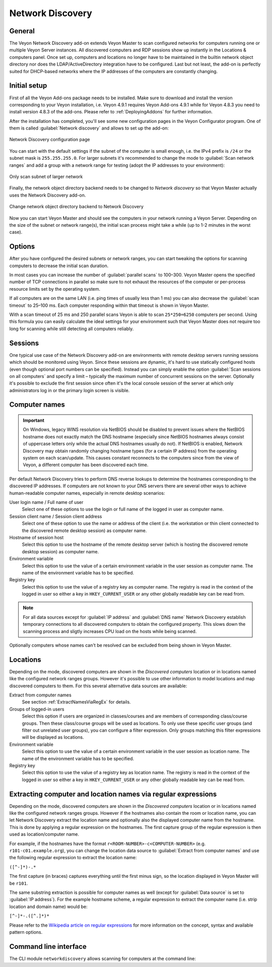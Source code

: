 .. _NetworkDiscovery:

Network Discovery
=================

General
-------

The Veyon Network Discovery add-on extends Veyon Master to scan configured networks for computers running one or multiple Veyon Server instances. All discovered computers and RDP sessions show up instantly in the Locations & computers panel. Once set up, computers and locations no longer have to be maintained in the builtin network object directory nor does the LDAP/ActiveDirectory integration have to be configured. Last but not least, the add-on is perfectly suited for DHCP-based networks where the IP addresses of the computers are constantly changing.


Initial setup
-------------

First of all the Veyon Add-ons package needs to be installed. Make sure to download and install the version corresponding to your Veyon installation, i.e. Veyon 4.9.1 requires Veyon Add-ons 4.9.1 while for Veyon 4.8.3 you need to install version 4.8.3 of the add-ons. Please refer to :ref:`DeployingAddons` for further information.

After the installation has completed, you'll see some new configuration pages in the Veyon Configurator program. One of them is called :guilabel:`Network discovery` and allows to set up the add-on:

.. figure:: images/network-discovery-configuration.png
   :class: image-drop-shadow
   :align: center

   Network Discovery configuration page

You can start with the default settings if the subnet of the computer is small enough, i.e. the IPv4 prefix is ``/24`` or the subnet mask is ``255.255.255.0``. For larger subnets it's recommended to change the mode to :guilabel:`Scan network ranges` and add a group with a network range for testing (adopt the IP addresses to your environment):

.. figure:: images/network-discovery-large-subnet-test.png
   :class: image-drop-shadow
   :align: center

   Only scan subnet of larger network

Finally, the network object directory backend needs to be changed to *Network discovery* so that Veyon Master actually uses the Network Discovery add-on.

.. figure:: images/network-discovery-backend.png
   :class: image-drop-shadow
   :align: center

   Change network object directory backend to Network Discovery
	
Now you can start Veyon Master and should see the computers in your network running a Veyon Server. Depending on the size of the subnet or network range(s), the initial scan process might take a while (up to 1-2 minutes in the worst case).

Options
-------

After you have configured the desired subnets or network ranges, you can start tweaking the options for scanning computers to decrease the initial scan duration.

In most cases you can increase the number of :guilabel:`parallel scans` to 100–300. Veyon Master opens the specified number of TCP connections in parallel so make sure to not exhaust the resources of the computer or per-process resource limits set by the operating system.

If all computers are on the same LAN (i.e. ping times of usually less than 1 ms) you can also decrease the :guilabel:`scan timeout` to 25–100 ms. Each computer responding within that timeout is shown in Veyon Master.

With a scan timeout of 25 ms and 250 parallel scans Veyon is able to scan ``25*250=6250`` computers per second. Using this formula you can easily calculate the ideal settings for your environment such that Veyon Master does not require too long for scanning while still detecting all computers reliably.

Sessions
--------

One typical use case of the Network Discovery add-on are environments with remote desktop servers running sessions which should be monitored using Veyon. Since these sessions are dynamic, it's hard to use statically configured hosts (even though optional port numbers can be specified). Instead you can simply enable the option :guilabel:`Scan sessions on all computers` and specify a limit – typically the maximum number of concurrent sessions on the server. Optionally it's possible to exclude the first session since often it's the local console session of the server at which only administrators log in or the primary login screen is visible.

Computer names
--------------

.. important:: On Windows, legacy WINS resolution via NetBIOS should be disabled to prevent issues where the NetBIOS hostname does not exactly match the DNS hostname (especially since NetBIOS hostnames always consist of uppercase letters only while the actual DNS hostnames usually do not). If NetBIOS is enabled, Network Discovery may obtain randomly changing hostname types (for a certain IP address) from the operating system on each scan/update. This causes constant reconnects to the computers since from the view of Veyon, a different computer has been discovered each time.

Per default Network Discovery tries to perform DNS reverse lookups to determine the hostnames corresponding to the discovered IP addresses. If computers are not known to your DNS servers there are several other ways to achieve human-readable computer names, especially in remote desktop scenarios:

User login name / Full name of user
	Select one of these options to use the login or full name of the logged in user as computer name.

Session client name / Session client address
	Select one of these option to use the name or address of the client (i.e. the workstation or thin client connected to the discovered remote desktop session) as computer name.

Hostname of session host
	Select this option to use the hostname of the remote desktop server (which is hosting the discovered remote desktop session) as computer name.

Environment variable
	Select this option to use the value of a certain environment variable in the user session as computer name. The name of the environment variable has to be specified.

Registry key
	Select this option to use the value of a registry key as computer name. The registry is read in the context of the logged in user so either a key in ``HKEY_CURRENT_USER`` or any other globally readable key can be read from.

.. note:: For all data sources except for :guilabel:`IP address` and :guilabel:`DNS name` Network Discovery establish temporary connections to all discovered computers to obtain the configured property. This slows down the scanning process and sligtly increases CPU load on the hosts while being scanned.

Optionally computers whose names can't be resolved can be excluded from being shown in Veyon Master.

Locations
---------

Depending on the mode, discovered computers are shown in the *Discovered computers* location or in locations named like the configured network ranges groups. However it's possible to use other information to model locations and map discovered computers to them. For this several alternative data sources are available:

Extract from computer names
	See section :ref:`ExtractNamesViaRegEx` for details.

Groups of logged-in users
	Select this option if users are organized in classes/courses and are members of corresponding class/course groups. Then these class/course groups will be used as locations. To only use these specific user groups (and filter out unrelated user groups), you can configure a filter expression. Only groups matching this filter expressions will be displayed as locations.

Environment variable
	Select this option to use the value of a certain environment variable in the user session as location name. The name of the environment variable has to be specified.

Registry key
	Select this option to use the value of a registry key as location name. The registry is read in the context of the logged in user so either a key in ``HKEY_CURRENT_USER`` or any other globally readable key can be read from.

.. _ExtractNamesViaRegEx:

Extracting computer and location names via regular expressions
--------------------------------------------------------------

Depending on the mode, discovered computers are shown in the *Discovered computers* location or in locations named like the configured network ranges groups. However if the hostnames also contain the room or location name, you can let Network Discovery extract the location name and optionally also the displayed computer name from the hostname. This is done by applying a regular expression on the hostnames. The first capture group of the regular expression is then used as location/computer name.

For example, if the hostnames have the format ``r<ROOM-NUMBER>-c<COMPUTER-NUMBER>`` (e.g. ``r101-c01.example.org``), you can change the location data source to :guilabel:`Extract from computer names` and use the following regular expression to extract the location name:

``([^-]*)-.*``

The first capture (in braces) captures everything until the first minus sign, so the location displayed in Veyon Master will be ``r101``.

The same substring extraction is possible for computer names as well (except for :guilabel:`Data source` is set to :guilabel:`IP address`). For the example hostname scheme, a regular expression to extract the computer name (i.e. strip location and domain name) would be:

``[^-]*-.([^.]*)*``

Please refer to the `Wikipedia article on regular expressions <https://en.wikipedia.org/wiki/Regular_expression>`_ for more information on the concept, syntax and available pattern options.

Command line interface
----------------------

The CLI module ``networkdiscovery`` allows scanning for computers at the command line:

.. describe:: scan [<SUBNET>]

    This command scans either the subnets of the local host or the specified subnets for computers running the Veyon Server.
